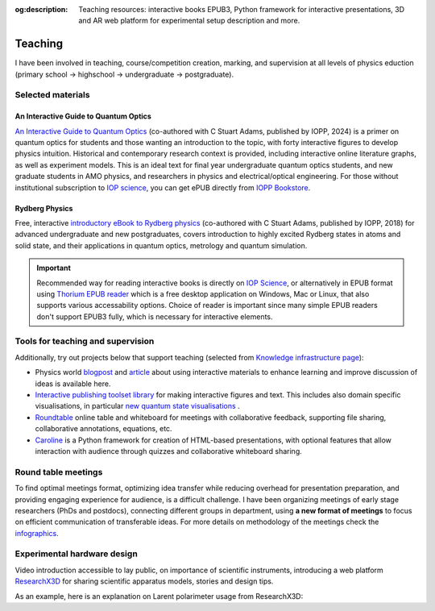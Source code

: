 :og:description: Teaching resources: interactive books EPUB3, Python framework for interactive presentations, 3D and AR web platform for experimental setup description and more.

.. meta::
   :description: Teaching resources: interactive books EPUB3, Python framework for interactive presentations, 3D and AR web platform for experimental setup description and more.
   :keywords: interactive quantum optics, rydberg physics, teaching resources, roundtable seminars, interactive figures


Teaching
========

I have been involved in teaching, course/competition creation, marking,
and supervision at all levels of physics eduction (primary school -> highschool 
-> undergraduate -> postgraduate).

Selected materials
------------------

An Interactive Guide to Quantum Optics
**************************************

.. image:: _static/an_interactive_guide_to_quantum_optics_cover.jpg
   :width: 150
   :align: right

`An Interactive Guide to Quantum Optics`_ (co-authored with C Stuart Adams, published by IOPP, 2024) is a primer on quantum optics for students and those wanting an introduction to the topic, with forty interactive figures to develop physics intuition. Historical and contemporary research context is provided, including interactive online literature graphs, as well as experiment models. This is an ideal text for final year undergraduate quantum optics students, and new graduate students in AMO physics, and researchers in physics and electrical/optical engineering. For those without institutional subscription to `IOP science`_, you can get ePUB directly from `IOPP Bookstore`_.

Rydberg Physics
***************

.. image:: _static/Rydberg_physics_cover.jpg
   :width: 150
   :align: right

Free, interactive `introductory eBook to Rydberg physics`_ (co-authored with C Stuart Adams, published by IOPP, 2018) for advanced undergraduate and new postgraduates, covers introduction to highly excited Rydberg states in atoms and solid state, and their applications in quantum optics, metrology and quantum simulation.



.. important::
   Recommended way for reading interactive books is directly on `IOP Science`_,
   or alternatively in EPUB format using `Thorium EPUB reader`_ which is a free desktop application
   on Windows, Mac or Linux, that also supports various accessability options.
   Choice of reader is important since many simple EPUB readers don't support EPUB3 fully, which is necessary for interactive elements.

Tools for teaching and supervision
----------------------------------

Additionally, try out projects below that support teaching (selected from `Knowledge infrastructure page`_):

* Physics world `blogpost`_ and `article`_ about using interactive materials to enhance learning and improve discussion of ideas is available here.

* `Interactive publishing toolset library`_ for making interactive figures and text. This includes also domain specific visualisations, in particular `new quantum state visualisations`_ .

* `Roundtable`_ online table and whiteboard for meetings with collaborative feedback, supporting file sharing, collaborative annotations, equations, etc.

* `Caroline`_ is a Python framework for creation of HTML-based presentations, with optional features that allow interaction with audience through quizzes and collaborative whiteboard sharing.

.. _Interactive publishing toolset library: https://nikolasibalic.github.io/Interactive-Publishing/

.. _new quantum state visualisations: https://nikolasibalic.github.io/Interactive-Publishing/ifigures_api/#quantum-state-visualisations

.. _IOPP Bookstore : https://store.ioppublishing.org/page/detail/An-Interactive-Guide-to-Quantum-Optics/?k=9780750326261

.. _An Interactive Guide to Quantum Optics : https://iopscience.iop.org/book/mono/978-0-7503-2628-5

.. _introductory eBook to Rydberg physics : https://iopscience.iop.org/book/978-0-7503-1635-4/chapter/bk978-0-7503-1635-4ch1

.. _IOP Science : https://iopscience.iop.org/book/mono/978-0-7503-2628-5

.. _blogpost : https://physicsworld.com/a/do-interactive-figures-help-physicists-to-communicate-their-science/

.. _article : https://iopscience.iop.org/article/10.1088/2058-7058/32/5/22

.. _Thorium EPUB reader : https://thorium.edrlab.org/

.. _Knowledge infrastructure page : ./knowledge.html

.. _Roundtable : https://roundtable.researchx3d.com

.. _Caroline : https://github.com/nikolasibalic/Caroline

Round table meetings 
--------------------

.. image:: _static/CQOM_round_table.png
    :width: 150
    :align: right

To find optimal meetings format, optimizing idea transfer while reducing
overhead for presentation preparation, and providing engaging experience for
audience, is a difficult challenge.
I have been organizing meetings of early stage researchers (PhDs and postdocs),
connecting different groups in  department, using **a new format of meetings** to 
focus on efficient communication
of transferable ideas. For more details on methodology of
the meetings check the `infographics`_.

.. _infographics : _static/roundtable_meetings.pdf

Experimental hardware design
----------------------------

Video introduction accessible to lay public, on importance of scientific instruments,
introducing a web platform `ResearchX3D`_ for sharing scientific apparatus models,
stories and design tips.

.. _ResearchX3D: http://www.researchx3d.com

.. raw:: html 

    <iframe width="600" height="337" src="https://www.youtube-nocookie.com/embed/LZDBc406JmY" title="YouTube video player" frameborder="0" allow="accelerometer; autoplay; clipboard-write; encrypted-media; gyroscope; picture-in-picture" allowfullscreen></iframe>

As an example, here is an explanation on Larent polarimeter usage from
ResearchX3D:

.. raw:: html 
   
    <iframe width='700' height='800' src='https://www.researchx3d.com/en/?o=12&s=12&e'></iframe>